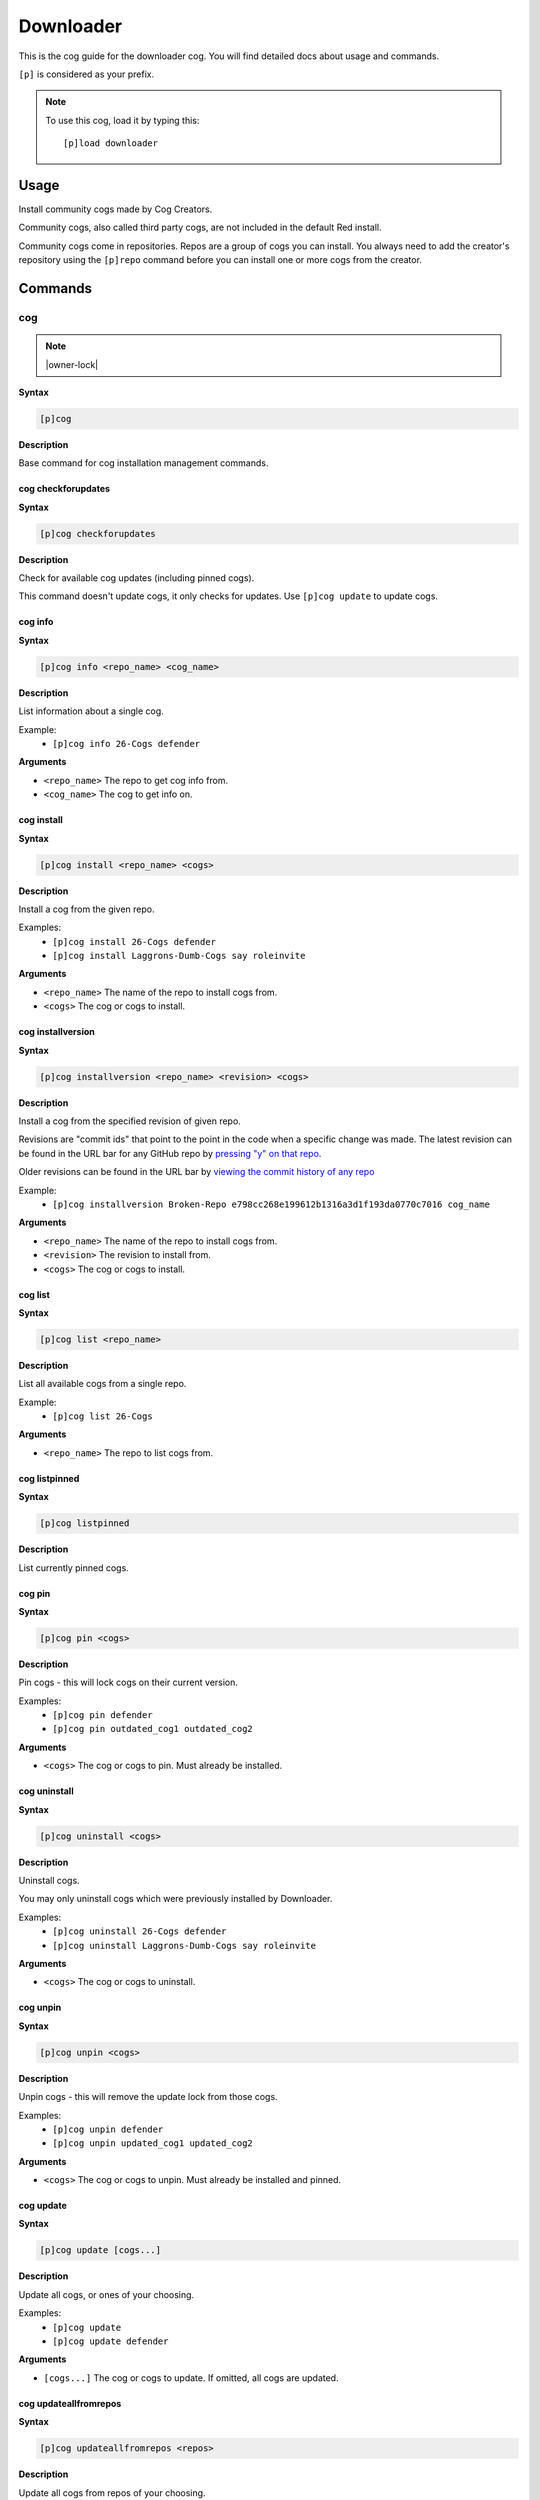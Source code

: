 .. _downloader:

==========
Downloader
==========

This is the cog guide for the downloader cog. You will
find detailed docs about usage and commands.

``[p]`` is considered as your prefix.

.. note:: To use this cog, load it by typing this::

        [p]load downloader

.. _downloader-usage:

-----
Usage
-----

Install community cogs made by Cog Creators.

Community cogs, also called third party cogs, are not included
in the default Red install.

Community cogs come in repositories. Repos are a group of cogs
you can install. You always need to add the creator's repository
using the ``[p]repo`` command before you can install one or more
cogs from the creator.


.. _downloader-commands:

--------
Commands
--------

.. _downloader-command-cog:

^^^
cog
^^^

.. note:: |owner-lock|

**Syntax**

.. code-block:: none

    [p]cog 

**Description**

Base command for cog installation management commands.

.. _downloader-command-cog-checkforupdates:

"""""""""""""""""""
cog checkforupdates
"""""""""""""""""""

**Syntax**

.. code-block:: none

    [p]cog checkforupdates 

**Description**

Check for available cog updates (including pinned cogs).

This command doesn't update cogs, it only checks for updates.
Use ``[p]cog update`` to update cogs.

.. _downloader-command-cog-info:

""""""""
cog info
""""""""

**Syntax**

.. code-block:: none

    [p]cog info <repo_name> <cog_name>

**Description**

List information about a single cog.

Example:
    - ``[p]cog info 26-Cogs defender``

**Arguments**

- ``<repo_name>`` The repo to get cog info from.
- ``<cog_name>`` The cog to get info on.

.. _downloader-command-cog-install:

"""""""""""
cog install
"""""""""""

**Syntax**

.. code-block:: none

    [p]cog install <repo_name> <cogs>

**Description**

Install a cog from the given repo.

Examples:
    - ``[p]cog install 26-Cogs defender``
    - ``[p]cog install Laggrons-Dumb-Cogs say roleinvite``

**Arguments**

- ``<repo_name>`` The name of the repo to install cogs from.
- ``<cogs>`` The cog or cogs to install.

.. _downloader-command-cog-installversion:

""""""""""""""""""
cog installversion
""""""""""""""""""

**Syntax**

.. code-block:: none

    [p]cog installversion <repo_name> <revision> <cogs>

**Description**

Install a cog from the specified revision of given repo.

Revisions are "commit ids" that point to the point in the code when a specific change was made.
The latest revision can be found in the URL bar for any GitHub repo by `pressing "y" on that repo <https://docs.github.com/en/free-pro-team@latest/github/managing-files-in-a-repository/getting-permanent-links-to-files#press-y-to-permalink-to-a-file-in-a-specific-commit>`_.

Older revisions can be found in the URL bar by `viewing the commit history of any repo <https://cdn.discordapp.com/attachments/133251234164375552/775760247787749406/unknown.png>`_

Example:
    - ``[p]cog installversion Broken-Repo e798cc268e199612b1316a3d1f193da0770c7016 cog_name``

**Arguments**

- ``<repo_name>`` The name of the repo to install cogs from.
- ``<revision>`` The revision to install from.
- ``<cogs>`` The cog or cogs to install.

.. _downloader-command-cog-list:

""""""""
cog list
""""""""

**Syntax**

.. code-block:: none

    [p]cog list <repo_name>

**Description**

List all available cogs from a single repo.

Example:
    - ``[p]cog list 26-Cogs``

**Arguments**

- ``<repo_name>`` The repo to list cogs from.

.. _downloader-command-cog-listpinned:

""""""""""""""
cog listpinned
""""""""""""""

**Syntax**

.. code-block:: none

    [p]cog listpinned 

**Description**

List currently pinned cogs.

.. _downloader-command-cog-pin:

"""""""
cog pin
"""""""

**Syntax**

.. code-block:: none

    [p]cog pin <cogs>

**Description**

Pin cogs - this will lock cogs on their current version.

Examples:
    - ``[p]cog pin defender``
    - ``[p]cog pin outdated_cog1 outdated_cog2``

**Arguments**

- ``<cogs>`` The cog or cogs to pin. Must already be installed.

.. _downloader-command-cog-uninstall:

"""""""""""""
cog uninstall
"""""""""""""

**Syntax**

.. code-block:: none

    [p]cog uninstall <cogs>

**Description**

Uninstall cogs.

You may only uninstall cogs which were previously installed
by Downloader.

Examples:
    - ``[p]cog uninstall 26-Cogs defender``
    - ``[p]cog uninstall Laggrons-Dumb-Cogs say roleinvite``

**Arguments**

- ``<cogs>`` The cog or cogs to uninstall.

.. _downloader-command-cog-unpin:

"""""""""
cog unpin
"""""""""

**Syntax**

.. code-block:: none

    [p]cog unpin <cogs>

**Description**

Unpin cogs - this will remove the update lock from those cogs.

Examples:
    - ``[p]cog unpin defender``
    - ``[p]cog unpin updated_cog1 updated_cog2``

**Arguments**

- ``<cogs>`` The cog or cogs to unpin. Must already be installed and pinned.

.. _downloader-command-cog-update:

""""""""""
cog update
""""""""""

**Syntax**

.. code-block:: none

    [p]cog update [cogs...]

**Description**

Update all cogs, or ones of your choosing.

Examples:
    - ``[p]cog update``
    - ``[p]cog update defender``

**Arguments**

- ``[cogs...]`` The cog or cogs to update. If omitted, all cogs are updated.

.. _downloader-command-cog-updateallfromrepos:

""""""""""""""""""""""
cog updateallfromrepos
""""""""""""""""""""""

**Syntax**

.. code-block:: none

    [p]cog updateallfromrepos <repos>

**Description**

Update all cogs from repos of your choosing.

Examples:
    - ``[p]cog updateallfromrepos 26-Cogs``
    - ``[p]cog updateallfromrepos Laggrons-Dumb-Cogs 26-Cogs``

**Arguments**

- ``<repos>`` The repo or repos to update all cogs from.

.. _downloader-command-cog-updatetoversion:

"""""""""""""""""""
cog updatetoversion
"""""""""""""""""""

**Syntax**

.. code-block:: none

    [p]cog updatetoversion <repo_name> <revision> [cogs]

**Description**

Update all cogs, or ones of your choosing to chosen revision of one repo.

Note that update doesn't mean downgrade and therefore ``revision``
has to be newer than the version that cog currently has installed. If you want to
downgrade the cog, uninstall and install it again.

See ``[p]cog installversion`` for an explanation of ``revision``.

Example:
    - ``[p]cog updatetoversion Broken-Repo e798cc268e199612b1316a3d1f193da0770c7016 cog_name``

**Arguments**

- ``<repo_name>`` The repo or repos to update all cogs from.
- ``<revision>`` The revision to update to.
- ``[cogs]`` The cog or cogs to update.

.. _downloader-command-findcog:

^^^^^^^
findcog
^^^^^^^

**Syntax**

.. code-block:: none

    [p]findcog <command_name>

**Description**

Find which cog a command comes from.

This will only work with loaded cogs.

Example:
    - ``[p]findcog ping``

**Arguments**

- ``<command_name>`` The command to search for.

.. _downloader-command-pipinstall:

^^^^^^^^^^
pipinstall
^^^^^^^^^^

.. note:: |owner-lock|

**Syntax**

.. code-block:: none

    [p]pipinstall [deps...]

**Description**

Install a group of dependencies using pip.

Examples:
    - ``[p]pipinstall bs4``
    - ``[p]pipinstall py-cpuinfo psutil``

Improper usage of this command can break your bot, be careful.

**Arguments**

- ``[deps...]`` The package or packages you wish to install.

.. _downloader-command-repo:

^^^^
repo
^^^^

.. note:: |owner-lock|

**Syntax**

.. code-block:: none

    [p]repo 

**Description**

Base command for repository management.

.. _downloader-command-repo-add:

""""""""
repo add
""""""""

**Syntax**

.. code-block:: none

    [p]repo add <name> <repo_url> [branch]

**Description**

Add a new repo.

Examples:
    - ``[p]repo add 26-Cogs https://github.com/Twentysix26/x26-Cogs``
    - ``[p]repo add Laggrons-Dumb-Cogs https://github.com/retke/Laggrons-Dumb-Cogs v3``

Repo names can only contain characters A-z, numbers, underscores, and hyphens.
The branch will be the default branch if not specified.

**Arguments**

- ``<name>`` The name given to the repo.
- ``<repo_url>`` URL to the cog branch. Usually GitHub or GitLab.
- ``[branch]`` Optional branch to install cogs from.

.. _downloader-command-repo-delete:

"""""""""""
repo delete
"""""""""""

**Syntax**

.. code-block:: none

    [p]repo delete <repo_name>

.. tip:: Aliases: ``repo remove``, ``repo del``

**Description**

Remove a repo and its files.

Example:
    - ``[p]repo delete 26-Cogs``

**Arguments**

- ``<repo_name>`` The name of an already added repo

.. _downloader-command-repo-info:

"""""""""
repo info
"""""""""

**Syntax**

.. code-block:: none

    [p]repo info <repo_name>

**Description**

Show information about a repo.

Example:
    - ``[p]repo info 26-Cogs``

**Arguments**

- ``<repo_name>`` The name of the repo to show info about.

.. _downloader-command-repo-list:

"""""""""
repo list
"""""""""

**Syntax**

.. code-block:: none

    [p]repo list 

**Description**

List all installed repos.

.. _downloader-command-repo-update:

"""""""""""
repo update
"""""""""""

**Syntax**

.. code-block:: none

    [p]repo update [repos...]

**Description**

Update all repos, or ones of your choosing.

This will *not* update the cogs installed from those repos.

Examples:
    - ``[p]repo update``
    - ``[p]repo update 26-Cogs``
    - ``[p]repo update 26-Cogs Laggrons-Dumb-Cogs``

**Arguments**

- ``[repos...]`` The name or names of repos to update. If omitted, all repos are updated.
